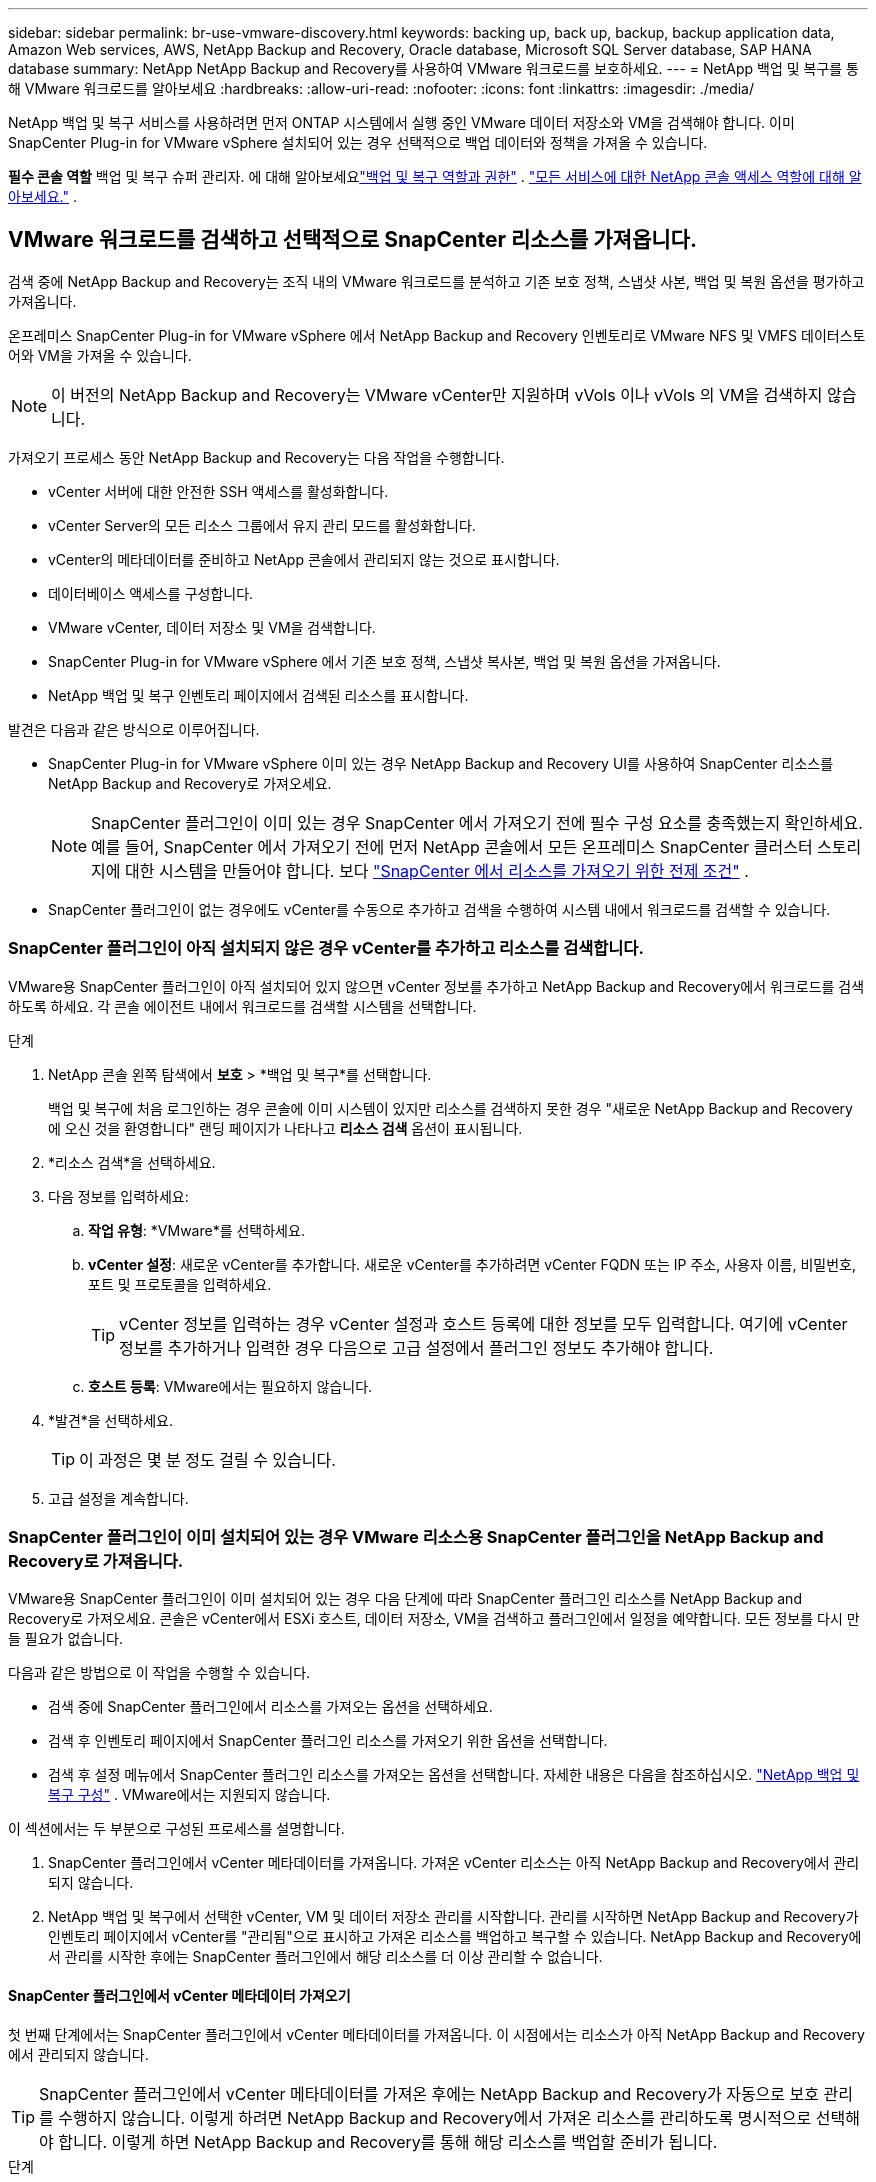 ---
sidebar: sidebar 
permalink: br-use-vmware-discovery.html 
keywords: backing up, back up, backup, backup application data, Amazon Web services, AWS, NetApp Backup and Recovery, Oracle database, Microsoft SQL Server database, SAP HANA database 
summary: NetApp NetApp Backup and Recovery를 사용하여 VMware 워크로드를 보호하세요. 
---
= NetApp 백업 및 복구를 통해 VMware 워크로드를 알아보세요
:hardbreaks:
:allow-uri-read: 
:nofooter: 
:icons: font
:linkattrs: 
:imagesdir: ./media/


[role="lead"]
NetApp 백업 및 복구 서비스를 사용하려면 먼저 ONTAP 시스템에서 실행 중인 VMware 데이터 저장소와 VM을 검색해야 합니다. 이미 SnapCenter Plug-in for VMware vSphere 설치되어 있는 경우 선택적으로 백업 데이터와 정책을 가져올 수 있습니다.

*필수 콘솔 역할* 백업 및 복구 슈퍼 관리자. 에 대해 알아보세요link:reference-roles.html["백업 및 복구 역할과 권한"] . https://docs.netapp.com/us-en/console-setup-admin/reference-iam-predefined-roles.html["모든 서비스에 대한 NetApp 콘솔 액세스 역할에 대해 알아보세요."^] .



== VMware 워크로드를 검색하고 선택적으로 SnapCenter 리소스를 가져옵니다.

검색 중에 NetApp Backup and Recovery는 조직 내의 VMware 워크로드를 분석하고 기존 보호 정책, 스냅샷 사본, 백업 및 복원 옵션을 평가하고 가져옵니다.

온프레미스 SnapCenter Plug-in for VMware vSphere 에서 NetApp Backup and Recovery 인벤토리로 VMware NFS 및 VMFS 데이터스토어와 VM을 가져올 수 있습니다.


NOTE: 이 버전의 NetApp Backup and Recovery는 VMware vCenter만 지원하며 vVols 이나 vVols 의 VM을 검색하지 않습니다.

가져오기 프로세스 동안 NetApp Backup and Recovery는 다음 작업을 수행합니다.

* vCenter 서버에 대한 안전한 SSH 액세스를 활성화합니다.
* vCenter Server의 모든 리소스 그룹에서 유지 관리 모드를 활성화합니다.
* vCenter의 메타데이터를 준비하고 NetApp 콘솔에서 관리되지 않는 것으로 표시합니다.
* 데이터베이스 액세스를 구성합니다.
* VMware vCenter, 데이터 저장소 및 VM을 검색합니다.
* SnapCenter Plug-in for VMware vSphere 에서 기존 보호 정책, 스냅샷 복사본, 백업 및 복원 옵션을 가져옵니다.
* NetApp 백업 및 복구 인벤토리 페이지에서 검색된 리소스를 표시합니다.


발견은 다음과 같은 방식으로 이루어집니다.

* SnapCenter Plug-in for VMware vSphere 이미 있는 경우 NetApp Backup and Recovery UI를 사용하여 SnapCenter 리소스를 NetApp Backup and Recovery로 가져오세요.
+

NOTE: SnapCenter 플러그인이 이미 있는 경우 SnapCenter 에서 가져오기 전에 필수 구성 요소를 충족했는지 확인하세요. 예를 들어, SnapCenter 에서 가져오기 전에 먼저 NetApp 콘솔에서 모든 온프레미스 SnapCenter 클러스터 스토리지에 대한 시스템을 만들어야 합니다. 보다 link:concept-start-prereq-snapcenter-import.html["SnapCenter 에서 리소스를 가져오기 위한 전제 조건"] .

* SnapCenter 플러그인이 없는 경우에도 vCenter를 수동으로 추가하고 검색을 수행하여 시스템 내에서 워크로드를 검색할 수 있습니다.




=== SnapCenter 플러그인이 아직 설치되지 않은 경우 vCenter를 추가하고 리소스를 검색합니다.

VMware용 SnapCenter 플러그인이 아직 설치되어 있지 않으면 vCenter 정보를 추가하고 NetApp Backup and Recovery에서 워크로드를 검색하도록 하세요.  각 콘솔 에이전트 내에서 워크로드를 검색할 시스템을 선택합니다.

.단계
. NetApp 콘솔 왼쪽 탐색에서 *보호* > *백업 및 복구*를 선택합니다.
+
백업 및 복구에 처음 로그인하는 경우 콘솔에 이미 시스템이 있지만 리소스를 검색하지 못한 경우 "새로운 NetApp Backup and Recovery 에 오신 것을 환영합니다" 랜딩 페이지가 나타나고 *리소스 검색* 옵션이 표시됩니다.

. *리소스 검색*을 선택하세요.
. 다음 정보를 입력하세요:
+
.. *작업 유형*: *VMware*를 선택하세요.
.. *vCenter 설정*: 새로운 vCenter를 추가합니다. 새로운 vCenter를 추가하려면 vCenter FQDN 또는 IP 주소, 사용자 이름, 비밀번호, 포트 및 프로토콜을 입력하세요.
+

TIP: vCenter 정보를 입력하는 경우 vCenter 설정과 호스트 등록에 대한 정보를 모두 입력합니다.  여기에 vCenter 정보를 추가하거나 입력한 경우 다음으로 고급 설정에서 플러그인 정보도 추가해야 합니다.

.. *호스트 등록*: VMware에서는 필요하지 않습니다.


. *발견*을 선택하세요.
+

TIP: 이 과정은 몇 분 정도 걸릴 수 있습니다.

. 고급 설정을 계속합니다.




=== SnapCenter 플러그인이 이미 설치되어 있는 경우 VMware 리소스용 SnapCenter 플러그인을 NetApp Backup and Recovery로 가져옵니다.

VMware용 SnapCenter 플러그인이 이미 설치되어 있는 경우 다음 단계에 따라 SnapCenter 플러그인 리소스를 NetApp Backup and Recovery로 가져오세요.  콘솔은 vCenter에서 ESXi 호스트, 데이터 저장소, VM을 검색하고 플러그인에서 일정을 예약합니다. 모든 정보를 다시 만들 필요가 없습니다.

다음과 같은 방법으로 이 작업을 수행할 수 있습니다.

* 검색 중에 SnapCenter 플러그인에서 리소스를 가져오는 옵션을 선택하세요.
* 검색 후 인벤토리 페이지에서 SnapCenter 플러그인 리소스를 가져오기 위한 옵션을 선택합니다.
* 검색 후 설정 메뉴에서 SnapCenter 플러그인 리소스를 가져오는 옵션을 선택합니다. 자세한 내용은 다음을 참조하십시오. link:br-start-configure.html["NetApp 백업 및 복구 구성"] . VMware에서는 지원되지 않습니다.


이 섹션에서는 두 부분으로 구성된 프로세스를 설명합니다.

. SnapCenter 플러그인에서 vCenter 메타데이터를 가져옵니다. 가져온 vCenter 리소스는 아직 NetApp Backup and Recovery에서 관리되지 않습니다.
. NetApp 백업 및 복구에서 선택한 vCenter, VM 및 데이터 저장소 관리를 시작합니다.  관리를 시작하면 NetApp Backup and Recovery가 인벤토리 페이지에서 vCenter를 "관리됨"으로 표시하고 가져온 리소스를 백업하고 복구할 수 있습니다.  NetApp Backup and Recovery에서 관리를 시작한 후에는 SnapCenter 플러그인에서 해당 리소스를 더 이상 관리할 수 없습니다.




==== SnapCenter 플러그인에서 vCenter 메타데이터 가져오기

첫 번째 단계에서는 SnapCenter 플러그인에서 vCenter 메타데이터를 가져옵니다. 이 시점에서는 리소스가 아직 NetApp Backup and Recovery에서 관리되지 않습니다.


TIP: SnapCenter 플러그인에서 vCenter 메타데이터를 가져온 후에는 NetApp Backup and Recovery가 자동으로 보호 관리를 수행하지 않습니다.  이렇게 하려면 NetApp Backup and Recovery에서 가져온 리소스를 관리하도록 명시적으로 선택해야 합니다.  이렇게 하면 NetApp Backup and Recovery를 통해 해당 리소스를 백업할 준비가 됩니다.

.단계
. 콘솔 왼쪽 탐색에서 *보호* > *백업 및 복구*를 선택합니다.
. *재고*를 선택하세요.
. NetApp 백업 및 복구 Discover 워크로드 리소스 페이지에서 * SnapCenter 에서 가져오기*를 선택합니다.
. 가져오기 필드에서 *VMware용 SnapCenter 플러그인*을 선택합니다.
. *VMware vCenter 자격 증명*을 입력하세요:
+
.. *vCenter IP/호스트 이름*: NetApp Backup and Recovery로 가져오려는 vCenter의 FQDN 또는 IP 주소를 입력합니다.
.. *vCenter 포트 번호*: vCenter의 포트 번호를 입력하세요.
.. *vCenter 사용자 이름* 및 *비밀번호*: vCenter의 사용자 이름과 비밀번호를 입력하세요.
.. *커넥터*: vCenter에 대한 콘솔 에이전트를 선택합니다.


. * SnapCenter 플러그인 호스트 자격 증명*을 입력하세요:
+
.. *기존 자격 증명*: 이 옵션을 선택하면 이미 추가한 기존 자격 증명을 사용할 수 있습니다.  자격 증명 이름을 선택하세요.
.. *새로운 자격 증명 추가*: 기존 SnapCenter 플러그인 호스트 자격 증명이 없으면 새 자격 증명을 추가할 수 있습니다. 자격 증명 이름, 인증 모드, 사용자 이름 및 비밀번호를 입력하세요.


. *가져오기*를 선택하여 항목을 검증하고 SnapCenter 플러그인을 등록하세요.
+

NOTE: SnapCenter 플러그인이 이미 등록되어 있는 경우 기존 등록 세부 정보를 업데이트할 수 있습니다.



.결과
인벤토리 페이지에서는 NetApp Backup and Recovery에서 vCenter를 관리되지 않는 것으로 표시하지만, 명시적으로 관리하도록 선택할 때까지는 표시되지 않습니다.



==== SnapCenter 플러그인에서 가져온 리소스 관리

VMware용 SnapCenter 플러그인에서 vCenter 메타데이터를 가져온 후 NetApp Backup and Recovery에서 리소스를 관리합니다.  해당 리소스를 관리하도록 선택하면 NetApp Backup and Recovery에서 가져온 리소스를 백업하고 복구할 수 있습니다.  NetApp Backup and Recovery에서 관리를 시작한 후에는 SnapCenter 플러그인에서 해당 리소스를 더 이상 관리할 수 없습니다.

리소스 관리를 선택하면 리소스, VM 및 정책이 VMware용 SnapCenter 플러그인에서 가져옵니다. 리소스 그룹, 정책 및 스냅샷은 플러그인에서 마이그레이션되어 NetApp Backup and Recovery에서 관리됩니다.

.단계
. SnapCenter 플러그인에서 VMware 리소스를 가져온 후 백업 및 복구 메뉴에서 *인벤토리*를 선택합니다.
. 인벤토리 페이지에서 NetApp Backup and Recovery에서 앞으로 관리하려는 가져온 vCenter를 선택합니다.
. 작업 아이콘을 선택하세요image:../media/icon-action.png["작업 옵션"] > *세부정보 보기*를 클릭하면 작업 부하 세부 정보가 표시됩니다.
. 인벤토리 > 작업량 페이지에서 작업 아이콘을 선택하세요.image:../media/icon-action.png["작업 옵션"] > *관리*를 클릭하면 vCenter 관리 페이지가 표시됩니다.
. "마이그레이션을 계속하시겠습니까?" 상자를 선택하고 *마이그레이션*을 선택합니다.


.결과
인벤토리 페이지에는 새로 관리되는 vCenter 리소스가 표시됩니다.

